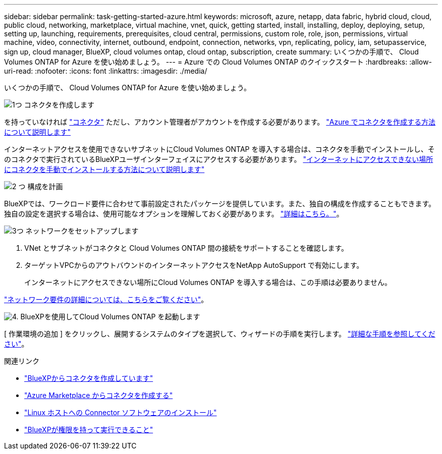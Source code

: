 ---
sidebar: sidebar 
permalink: task-getting-started-azure.html 
keywords: microsoft, azure, netapp, data fabric, hybrid cloud, cloud, public cloud, networking, marketplace, virtual machine, vnet, quick, getting started, install, installing, deploy, deploying, setup, setting up, launching, requirements, prerequisites, cloud central, permissions, custom role, role, json, permissions, virtual machine, video, connectivity, internet, outbound, endpoint, connection, networks, vpn, replicating, policy, iam, setupasservice, sign up, cloud manager, BlueXP, cloud volumes ontap, cloud ontap, subscription, create 
summary: いくつかの手順で、 Cloud Volumes ONTAP for Azure を使い始めましょう。 
---
= Azure での Cloud Volumes ONTAP のクイックスタート
:hardbreaks:
:allow-uri-read: 
:nofooter: 
:icons: font
:linkattrs: 
:imagesdir: ./media/


[role="lead"]
いくつかの手順で、 Cloud Volumes ONTAP for Azure を使い始めましょう。

.image:https://raw.githubusercontent.com/NetAppDocs/common/main/media/number-1.png["1つ"] コネクタを作成します
[role="quick-margin-para"]
を持っていなければ https://docs.netapp.com/us-en/cloud-manager-setup-admin/concept-connectors.html["コネクタ"^] ただし、アカウント管理者がアカウントを作成する必要があります。 https://docs.netapp.com/us-en/cloud-manager-setup-admin/task-quick-start-connector-azure.html["Azure でコネクタを作成する方法について説明します"^]

[role="quick-margin-para"]
インターネットアクセスを使用できないサブネットにCloud Volumes ONTAP を導入する場合は、コネクタを手動でインストールし、そのコネクタで実行されているBlueXPユーザインターフェイスにアクセスする必要があります。 https://docs.netapp.com/us-en/cloud-manager-setup-admin/task-quick-start-private-mode.html["インターネットにアクセスできない場所にコネクタを手動でインストールする方法について説明します"^]

.image:https://raw.githubusercontent.com/NetAppDocs/common/main/media/number-2.png["2 つ"] 構成を計画
[role="quick-margin-para"]
BlueXPでは、ワークロード要件に合わせて事前設定されたパッケージを提供しています。また、独自の構成を作成することもできます。独自の設定を選択する場合は、使用可能なオプションを理解しておく必要があります。 link:task-planning-your-config-azure.html["詳細はこちら。"]。

.image:https://raw.githubusercontent.com/NetAppDocs/common/main/media/number-3.png["3つ"] ネットワークをセットアップします
[role="quick-margin-list"]
. VNet とサブネットがコネクタと Cloud Volumes ONTAP 間の接続をサポートすることを確認します。
. ターゲットVPCからのアウトバウンドのインターネットアクセスをNetApp AutoSupport で有効にします。
+
インターネットにアクセスできない場所にCloud Volumes ONTAP を導入する場合は、この手順は必要ありません。



[role="quick-margin-para"]
link:reference-networking-azure.html["ネットワーク要件の詳細については、こちらをご覧ください"]。

.image:https://raw.githubusercontent.com/NetAppDocs/common/main/media/number-4.png["4."] BlueXPを使用してCloud Volumes ONTAP を起動します
[role="quick-margin-para"]
[ 作業環境の追加 ] をクリックし、展開するシステムのタイプを選択して、ウィザードの手順を実行します。 link:task-deploying-otc-azure.html["詳細な手順を参照してください"]。

.関連リンク
* https://docs.netapp.com/us-en/cloud-manager-setup-admin/task-quick-start-connector-azure.html["BlueXPからコネクタを作成しています"^]
* https://docs.netapp.com/us-en/cloud-manager-setup-admin/task-install-connector-azure.html["Azure Marketplace からコネクタを作成する"^]
* https://docs.netapp.com/us-en/cloud-manager-setup-admin/task-install-connector-on-prem.html["Linux ホストへの Connector ソフトウェアのインストール"^]
* https://docs.netapp.com/us-en/cloud-manager-setup-admin/reference-permissions-azure.html["BlueXPが権限を持って実行できること"^]

